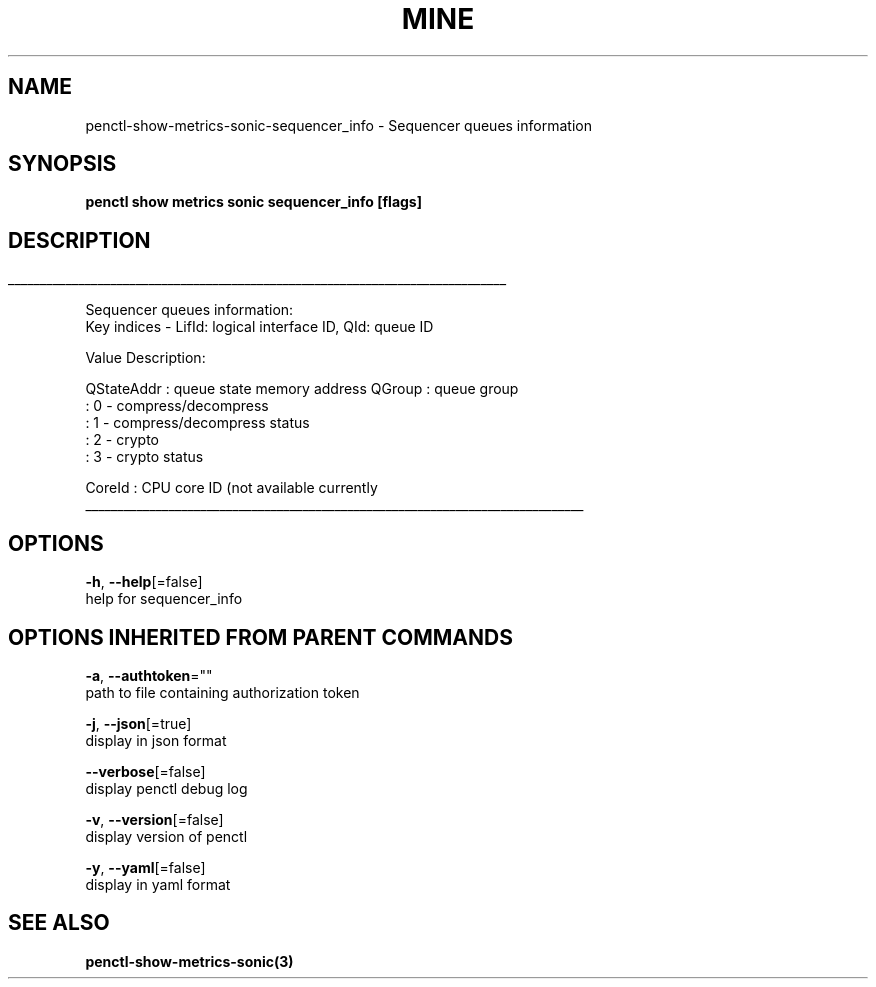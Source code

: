 .TH "MINE" "3" "Aug 2019" "Auto generated by spf13/cobra" "" 
.nh
.ad l


.SH NAME
.PP
penctl\-show\-metrics\-sonic\-sequencer\_info \- Sequencer queues information


.SH SYNOPSIS
.PP
\fBpenctl show metrics sonic sequencer\_info [flags]\fP


.SH DESCRIPTION
.ti 0
\l'\n(.lu'

.PP
Sequencer queues information:
 Key indices \- LifId: logical interface ID, QId: queue ID

.PP
Value Description:

.PP
QStateAddr  : queue state memory address
QGroup  : queue group
           : 0 \- compress/decompress
           : 1 \- compress/decompress status
           : 2 \- crypto
           : 3 \- crypto status

.PP
CoreId  : CPU core ID (not available currently

.ti 0
\l'\n(.lu'


.SH OPTIONS
.PP
\fB\-h\fP, \fB\-\-help\fP[=false]
    help for sequencer\_info


.SH OPTIONS INHERITED FROM PARENT COMMANDS
.PP
\fB\-a\fP, \fB\-\-authtoken\fP=""
    path to file containing authorization token

.PP
\fB\-j\fP, \fB\-\-json\fP[=true]
    display in json format

.PP
\fB\-\-verbose\fP[=false]
    display penctl debug log

.PP
\fB\-v\fP, \fB\-\-version\fP[=false]
    display version of penctl

.PP
\fB\-y\fP, \fB\-\-yaml\fP[=false]
    display in yaml format


.SH SEE ALSO
.PP
\fBpenctl\-show\-metrics\-sonic(3)\fP
